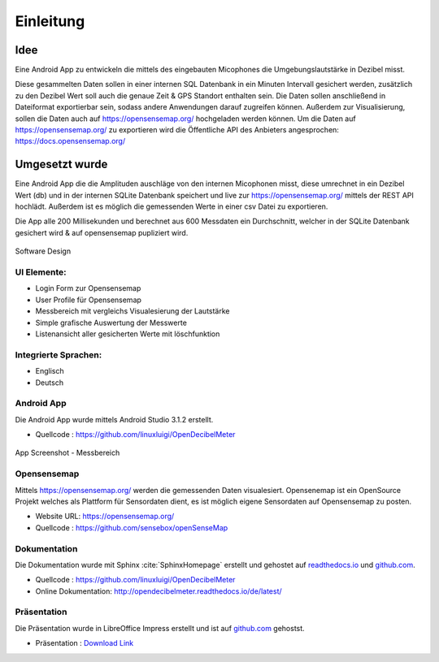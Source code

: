 Einleitung
==========



Idee
----

Eine Android App zu entwickeln die mittels des eingebauten Micophones die Umgebungslautstärke in Dezibel misst.

Diese gesammelten Daten sollen in einer internen SQL Datenbank in ein Minuten Intervall gesichert werden, zusätzlich zu
den Dezibel Wert soll auch die genaue Zeit & GPS Standort enthalten sein.
Die Daten sollen anschließend in Dateiformat exportierbar sein, sodass andere Anwendungen darauf zugreifen können.
Außerdem zur Visualisierung, sollen die Daten auch auf https://opensensemap.org/ hochgeladen werden können.
Um die Daten auf https://opensensemap.org/ zu exportieren wird die Öffentliche API des Anbieters angesprochen:
https://docs.opensensemap.org/

.. index:: Idee


Umgesetzt wurde
---------------

Eine Android App die die Amplituden auschläge von den internen Micophonen misst, diese umrechnet in ein Dezibel Wert (db)
und in der internen SQLite Datenbank speichert und live zur https://opensensemap.org/ mittels der REST API hochlädt. Außerdem
ist es möglich die gemessenden Werte in einer csv Datei zu exportieren.

Die App alle 200 Millisekunden und berechnet aus 600 Messdaten ein Durchschnitt, welcher in der SQLite Datenbank gesichert
wird & auf opensensemap pupliziert wird.

.. figure:: _static/Lautstaerke.png
    :alt: Software Design
    :align: center
    :scale: 30%

    Software Design

.. index:: Software Design

UI Elemente:
^^^^^^^^^^^^

- Login Form zur Opensensemap
- User Profile für Opensensemap
- Messbereich mit vergleichs Visualesierung der Lautstärke
- Simple grafische Auswertung der Messwerte
- Listenansicht aller gesicherten Werte mit löschfunktion

.. index:: UI Elemente

Integrierte Sprachen:
^^^^^^^^^^^^^^^^^^^^

- Englisch
- Deutsch

.. index:: Sprachen

Android App
^^^^^^^^^^^

Die Android App wurde mittels Android Studio 3.1.2 erstellt.

- Quellcode : https://github.com/linuxluigi/OpenDecibelMeter

.. index:: Git
.. index:: Quellcode

.. figure:: _static/app_start_01.png
    :alt: App Screenshot - Messbereich
    :align: center
    :scale: 10%

    App Screenshot - Messbereich

.. _opensensemap:

Opensensemap
^^^^^^^^^^^^

Mittels https://opensensemap.org/ werden die gemessenden Daten visualesiert. Opensenemap ist ein OpenSource Projekt welches
als Plattform für Sensordaten dient, es ist möglich eigene Sensordaten auf Opensensemap zu posten.

- Website URL: https://opensensemap.org/
- Quellcode : https://github.com/sensebox/openSenseMap


.. figure:: _static/OpenSenseMap_01.png
    :alt: Opensensemap
    :align: center
    :scale: 10%

.. index:: Opensensemap


Dokumentation
^^^^^^^^^^^^^

Die Dokumentation wurde mit Sphinx :cite:`SphinxHomepage` erstellt und gehostet auf `readthedocs.io`_  und `github.com`_.

.. _readthedocs.io: https://readthedocs.io/
.. _github.com: https://github.com/

- Quellcode : https://github.com/linuxluigi/OpenDecibelMeter
- Online Dokumentation: http://opendecibelmeter.readthedocs.io/de/latest/

.. index:: Git
.. index:: Quellcode
.. index:: Online Dokumentation

Präsentation
^^^^^^^^^^^^

Die Präsentation wurde in LibreOffice Impress erstellt und ist auf `github.com`_ gehostst.

.. _github.com: https://github.com/

- Präsentation : `Download Link`_

.. _Download Link: _static/OpenDecibelMeter_prensentation.odp

.. index:: LibreOffice
.. index:: Präsentation
